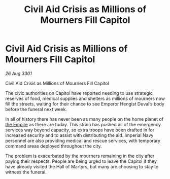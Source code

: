 :PROPERTIES:
:ID:       5184f307-1e57-4b67-9d3b-be37681de57b
:END:
#+title: Civil Aid Crisis as Millions of Mourners Fill Capitol
#+filetags: :3301:galnet:

* Civil Aid Crisis as Millions of Mourners Fill Capitol

/26 Aug 3301/

Civil Aid Crisis as Millions of Mourners Fill Capitol 
 
The civic authorities on Capitol have reported needing to use strategic reserves of food, medical supplies and shelters as millions of mourners now fill the streets, waiting for their chance to see Emperor Hengist Duval’s body before the funeral next week. 

In all of history there has never been as many people on the home planet of [[id:77cf2f14-105e-4041-af04-1213f3e7383c][the Empire]] as there are today. This strain has pushed all of the emergency services way beyond capacity, so extra troops have been drafted in for increased security and to assist with distributing the aid. Imperial Navy personnel are also providing medical and rescue services, with temporary command areas deployed throughout the city. 

The problem is exacerbated by the mourners remaining in the city after paying their respects. People are being urged to leave the Capitol if they have already visited the Hall of Martyrs, but many are choosing to stay to witness the funeral.
